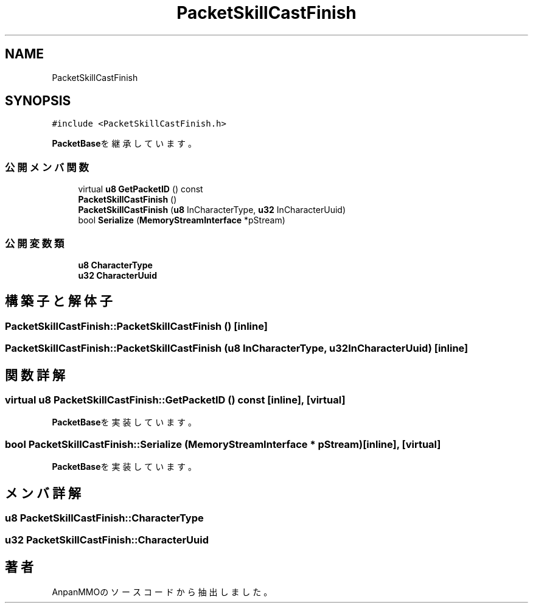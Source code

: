 .TH "PacketSkillCastFinish" 3 "2018年12月20日(木)" "AnpanMMO" \" -*- nroff -*-
.ad l
.nh
.SH NAME
PacketSkillCastFinish
.SH SYNOPSIS
.br
.PP
.PP
\fC#include <PacketSkillCastFinish\&.h>\fP
.PP
\fBPacketBase\fPを継承しています。
.SS "公開メンバ関数"

.in +1c
.ti -1c
.RI "virtual \fBu8\fP \fBGetPacketID\fP () const"
.br
.ti -1c
.RI "\fBPacketSkillCastFinish\fP ()"
.br
.ti -1c
.RI "\fBPacketSkillCastFinish\fP (\fBu8\fP InCharacterType, \fBu32\fP InCharacterUuid)"
.br
.ti -1c
.RI "bool \fBSerialize\fP (\fBMemoryStreamInterface\fP *pStream)"
.br
.in -1c
.SS "公開変数類"

.in +1c
.ti -1c
.RI "\fBu8\fP \fBCharacterType\fP"
.br
.ti -1c
.RI "\fBu32\fP \fBCharacterUuid\fP"
.br
.in -1c
.SH "構築子と解体子"
.PP 
.SS "PacketSkillCastFinish::PacketSkillCastFinish ()\fC [inline]\fP"

.SS "PacketSkillCastFinish::PacketSkillCastFinish (\fBu8\fP InCharacterType, \fBu32\fP InCharacterUuid)\fC [inline]\fP"

.SH "関数詳解"
.PP 
.SS "virtual \fBu8\fP PacketSkillCastFinish::GetPacketID () const\fC [inline]\fP, \fC [virtual]\fP"

.PP
\fBPacketBase\fPを実装しています。
.SS "bool PacketSkillCastFinish::Serialize (\fBMemoryStreamInterface\fP * pStream)\fC [inline]\fP, \fC [virtual]\fP"

.PP
\fBPacketBase\fPを実装しています。
.SH "メンバ詳解"
.PP 
.SS "\fBu8\fP PacketSkillCastFinish::CharacterType"

.SS "\fBu32\fP PacketSkillCastFinish::CharacterUuid"


.SH "著者"
.PP 
 AnpanMMOのソースコードから抽出しました。

